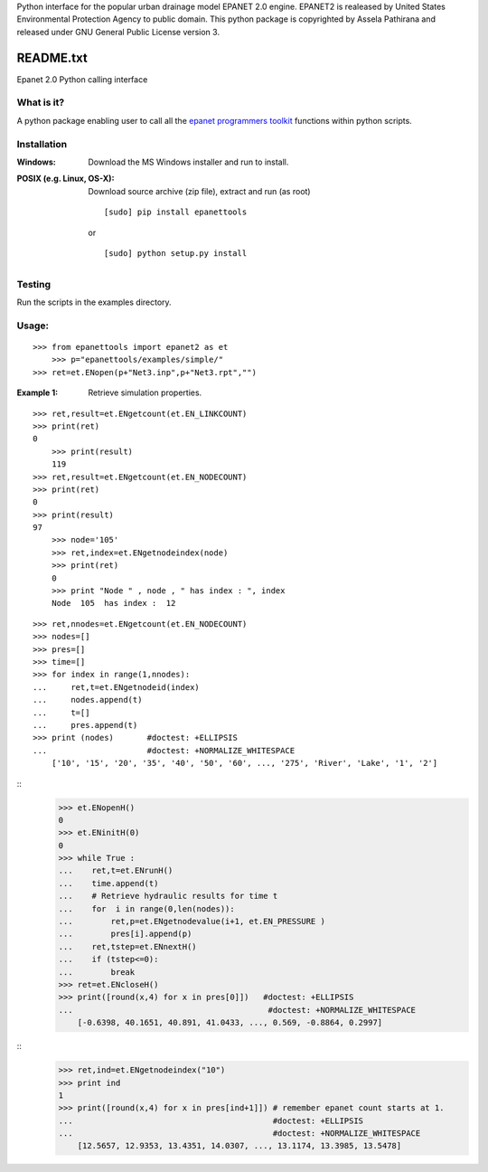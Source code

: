 Python interface for the popular urban drainage model EPANET 2.0 engine. 
EPANET2 is realeased by United States Environmental Protection Agency to public domain. 
This python package is copyrighted by Assela Pathirana and released under GNU General Public License version 3. 

==========
README.txt
==========

Epanet 2.0 Python calling interface

What is it?
-----------
A python package enabling user to call all the `epanet programmers toolkit <http://www.epa.gov/nrmrl/wswrd/dw/epanet.html#toolkit>`_ functions within python scripts. 

Installation
------------
:Windows: 
	Download the MS Windows installer and run to install. 
:POSIX (e.g. Linux, OS-X):
    Download source archive (zip file), extract and run (as root) ::

	   [sudo] pip install epanettools

    or ::

	   [sudo] python setup.py install 

Testing
--------
Run the scripts in the examples directory. 

Usage:
------

::

    >>> from epanettools import epanet2 as et
	>>> p="epanettools/examples/simple/"
    >>> ret=et.ENopen(p+"Net3.inp",p+"Net3.rpt","")



:Example 1: Retrieve simulation properties. 


::

    >>> ret,result=et.ENgetcount(et.EN_LINKCOUNT) 	
    >>> print(ret) 	
    0
	>>> print(result)
	119
    >>> ret,result=et.ENgetcount(et.EN_NODECOUNT) 	
    >>> print(ret) 	
    0
    >>> print(result)
    97
	>>> node='105'
	>>> ret,index=et.ENgetnodeindex(node) 
	>>> print(ret)
	0
	>>> print "Node " , node , " has index : ", index
	Node  105  has index :  12


::

    >>> ret,nnodes=et.ENgetcount(et.EN_NODECOUNT)
    >>> nodes=[]
    >>> pres=[]
    >>> time=[]
    >>> for index in range(1,nnodes):
    ...     ret,t=et.ENgetnodeid(index)
    ...     nodes.append(t)
    ...     t=[]
    ...     pres.append(t)
    >>> print (nodes)       #doctest: +ELLIPSIS
    ...                     #doctest: +NORMALIZE_WHITESPACE
	['10', '15', '20', '35', '40', '50', '60', ..., '275', 'River', 'Lake', '1', '2']


::
    >>> et.ENopenH()
    0
    >>> et.ENinitH(0)  
    0
    >>> while True :
    ...    ret,t=et.ENrunH()
    ...    time.append(t)
    ...    # Retrieve hydraulic results for time t
    ...    for  i in range(0,len(nodes)):
    ...        ret,p=et.ENgetnodevalue(i+1, et.EN_PRESSURE )
    ...        pres[i].append(p)
    ...    ret,tstep=et.ENnextH()
    ...    if (tstep<=0):
    ...        break
    >>> ret=et.ENcloseH()  
    >>> print([round(x,4) for x in pres[0]])   #doctest: +ELLIPSIS  
    ...                                         #doctest: +NORMALIZE_WHITESPACE
	[-0.6398, 40.1651, 40.891, 41.0433, ..., 0.569, -0.8864, 0.2997]

::
    >>> ret,ind=et.ENgetnodeindex("10")
    >>> print ind
    1
    >>> print([round(x,4) for x in pres[ind+1]]) # remember epanet count starts at 1. 
    ...                                          #doctest: +ELLIPSIS  
    ...                                          #doctest: +NORMALIZE_WHITESPACE   
	[12.5657, 12.9353, 13.4351, 14.0307, ..., 13.1174, 13.3985, 13.5478]







